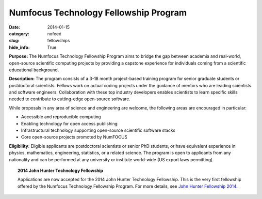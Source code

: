 Numfocus Technology Fellowship Program
######################################
:date: 2014-01-15
:category: nofeed
:slug: fellowships
:hide_info: True


**Purpose:** The Numfocus Technology Fellowship Program aims to bridge the gap
between academia and real-world, open-source scientific computing projects by
providing a capstone experience for individuals coming from a scientific
educational background.

**Description:** The program consists of a 3-18 month project-based training
program for senior graduate students or postdoctoral scientists.  Fellows work
on actual coding projects under the guidance of mentors who are leading
scientists and software engineers.  Collaboration with these top industry
developers enables scientists to learn specific skills needed to contribute to
cutting-edge open-source software.

While proposals in any area of science and engineering are welcome, the
following areas are encouraged in particular: 

- Accessible and reproducible computing
- Enabling technology for open access publishing
- Infrastructural technology supporting open-source scientific software stacks
- Core open-source projects promoted by NumFOCUS

**Eligibility:** Eligible applicants are postdoctoral scientists or senior PhD
students, or have equivalent experience in physics, mathematics, engineering,
statistics, or a related science.  The program is open to applicants from any
nationality and can be performed at any university or institute world-wide
(US export laws permitting).

.. topic:: 2014 John Hunter Technology Fellowship

    Applications are now accepted for the 2014 John Hunter Technology
    Fellowship.  This is the very first fellowship offered by the Numfocus
    Technology Fellowship Program.  For more details, see
    `John Hunter Fellowship 2014`_.

.. _John Hunter Fellowship 2014: |filename|/john_hunter_fellowship_2014.rst

